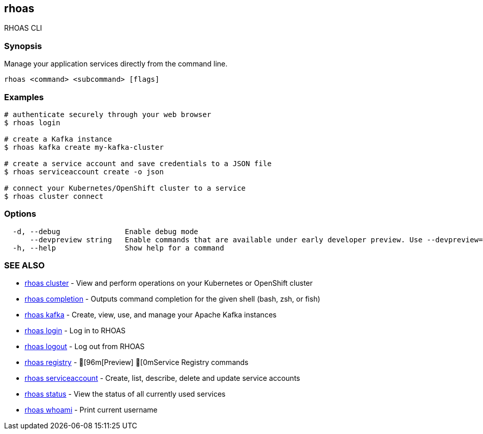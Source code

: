 == rhoas

ifdef::env-github,env-browser[:relfilesuffix: .adoc]

RHOAS CLI

=== Synopsis

Manage your application services directly from the command line.

....
rhoas <command> <subcommand> [flags]
....

=== Examples

....
# authenticate securely through your web browser
$ rhoas login

# create a Kafka instance
$ rhoas kafka create my-kafka-cluster

# create a service account and save credentials to a JSON file
$ rhoas serviceaccount create -o json

# connect your Kubernetes/OpenShift cluster to a service
$ rhoas cluster connect

....

=== Options

....
  -d, --debug               Enable debug mode
      --devpreview string   Enable commands that are available under early developer preview. Use --devpreview=yes
  -h, --help                Show help for a command
....

=== SEE ALSO

* link:rhoas_cluster{relfilesuffix}[rhoas cluster]	 - View and perform operations on your Kubernetes or OpenShift cluster
* link:rhoas_completion{relfilesuffix}[rhoas completion]	 - Outputs command completion for the given shell (bash, zsh, or fish)
* link:rhoas_kafka{relfilesuffix}[rhoas kafka]	 - Create, view, use, and manage your Apache Kafka instances
* link:rhoas_login{relfilesuffix}[rhoas login]	 - Log in to RHOAS
* link:rhoas_logout{relfilesuffix}[rhoas logout]	 - Log out from RHOAS
* link:rhoas_registry{relfilesuffix}[rhoas registry]	 - [96m[Preview] [0mService Registry commands
* link:rhoas_serviceaccount{relfilesuffix}[rhoas serviceaccount]	 - Create, list, describe, delete and update service accounts
* link:rhoas_status{relfilesuffix}[rhoas status]	 - View the status of all currently used services
* link:rhoas_whoami{relfilesuffix}[rhoas whoami]	 - Print current username

